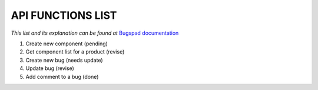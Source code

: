 API FUNCTIONS LIST
==================

*This list and its explanation can be found at* `Bugspad documentation <http://bugspad.readthedocs.org/en/latest/webapi.html>`_

1. Create new component (pending)
2. Get component list for a product (revise)
3. Create new bug (needs update)
4. Update bug (revise)
5. Add comment to a bug (done)
